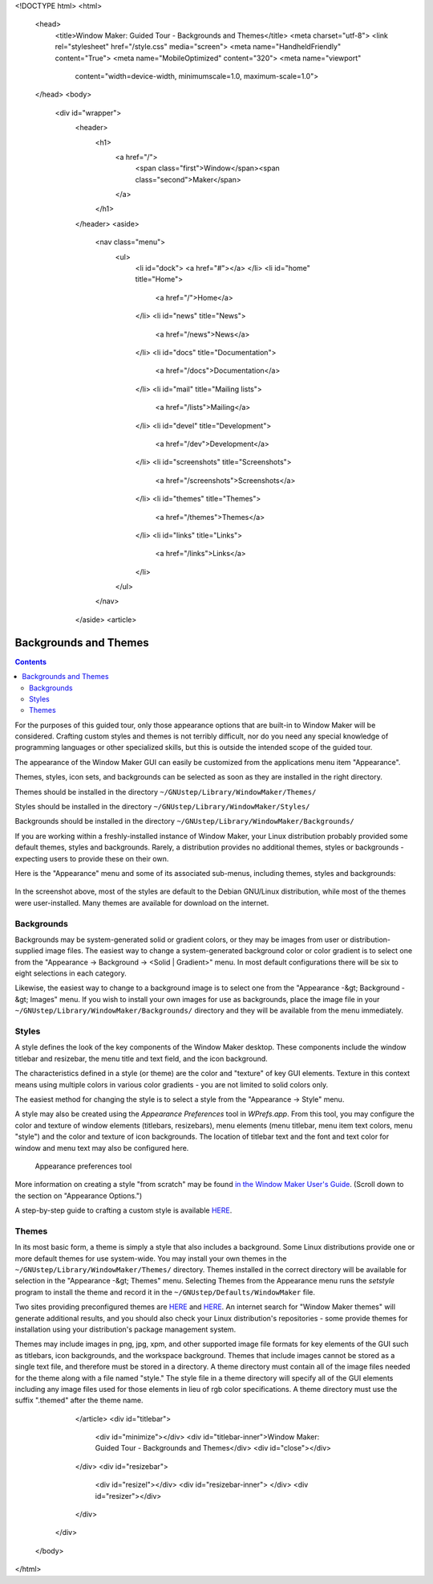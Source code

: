 <!DOCTYPE html>
<html>
  <head>
    <title>Window Maker: Guided Tour - Backgrounds and Themes</title>
    <meta charset="utf-8">
    <link rel="stylesheet" href="/style.css" media="screen">
    <meta name="HandheldFriendly" content="True">
    <meta name="MobileOptimized" content="320">
    <meta name="viewport"
      content="width=device-width, minimumscale=1.0, maximum-scale=1.0">
  </head>
  <body>
    <div id="wrapper">
      <header>
        <h1>
          <a href="/">
            <span class="first">Window</span><span class="second">Maker</span>
          </a>
        </h1>
      </header>
      <aside>
        <nav class="menu">
          <ul>
            <li id="dock">
            <a href="#"></a>
            </li>
            <li id="home" title="Home">
              <a href="/">Home</a>
            </li>
            <li id="news" title="News">
              <a href="/news">News</a>
            </li>
            <li id="docs" title="Documentation">
              <a href="/docs">Documentation</a>
            </li>
            <li id="mail" title="Mailing lists">
              <a href="/lists">Mailing</a>
            </li>
            <li id="devel" title="Development">
              <a href="/dev">Development</a>
            </li>
            <li id="screenshots" title="Screenshots">
              <a href="/screenshots">Screenshots</a>
            </li>
            <li id="themes" title="Themes">
              <a href="/themes">Themes</a>
            </li>
            <li id="links" title="Links">
              <a href="/links">Links</a>
            </li>
          </ul>
        </nav>
      </aside>
      <article>
        .. TODO: check for the dead links

Backgrounds and Themes
======================

.. contents::
   :backlinks: none

For the purposes of this guided tour, only those appearance options that are
built-in to Window Maker will be considered. Crafting custom styles and themes
is not terribly difficult, nor do you need any special knowledge of programming
languages or other specialized skills, but this is outside the intended scope
of the guided tour.

The appearance of the Window Maker GUI can easily be customized from the
applications menu item "Appearance".

Themes, styles, icon sets, and backgrounds can be selected as soon as they are
installed in the right directory.

Themes should be installed in the directory
``~/GNUstep/Library/WindowMaker/Themes/``

Styles should be installed in the directory
``~/GNUstep/Library/WindowMaker/Styles/``

Backgrounds should be installed in the directory
``~/GNUstep/Library/WindowMaker/Backgrounds/``

If you are working within a freshly-installed instance of Window Maker, your
Linux distribution probably provided some default themes, styles and
backgrounds. Rarely, a distribution provides no additional themes, styles or
backgrounds - expecting users to provide these on their own.

Here is the "Appearance" menu and some of its associated sub-menus,
including themes, styles and backgrounds:

.. figure:: images/appearancemenu.png
   :alt: Appearance menu items
   :figclass: borderless

In the screenshot above, most of the styles are default to the Debian GNU/Linux
distribution, while most of the themes were user-installed. Many themes are
available for download on the internet.

Backgrounds
-----------

Backgrounds may be system-generated solid or gradient colors, or they may be
images from user or distribution-supplied image files. The easiest way to
change a system-generated background color or color gradient is to select one
from the "Appearance -> Background -> <Solid | Gradient>" menu. In most default
configurations there will be six to eight selections in each category.

Likewise, the easiest way to change to a background image is to select one from
the "Appearance -&gt; Background -&gt; Images" menu. If you wish to install
your own images for use as backgrounds, place the image file in your
``~/GNUstep/Library/WindowMaker/Backgrounds/`` directory and they will be
available from the menu immediately.

Styles
------

A style defines the look of the key components of the Window Maker desktop.
These components include the window titlebar and resizebar, the menu title and
text field, and the icon background.

The characteristics defined in a style (or theme) are the color and "texture"
of key GUI elements. Texture in this context means using multiple colors in
various color gradients - you are not limited to solid colors only.

The easiest method for changing the style is to select a style from the
"Appearance -> Style" menu.

A style may also be created using the *Appearance Preferences* tool in
*WPrefs.app*.  From this tool, you may configure the color and texture of
window elements (titlebars, resizebars), menu elements (menu titlebar, menu
item text colors, menu "style") and the color and texture of icon backgrounds.
The location of titlebar text and the font and text color for window and menu
text may also be configured here.


.. figure:: images/prefs13.png
   :figclass: borderless
   :alt: Appearance preferences tool

   Appearance preferences tool

More information on creating a style "from scratch" may be found `in the Window
Maker User's Guide </docs/chap4.html>`_. (Scroll down to the
section on "Appearance Options.")

A step-by-step guide to crafting a custom style is available `HERE
<http://windowmakerandi.blogspot.com/search?updated-min=2011-01-01T00:00:00-06:00&amp;updated-max=2012-01-01T00:00:00-06:00&amp;max-results=4
target="_blank">`__.

Themes
------

In its most basic form, a theme is simply a style that also includes a
background. Some Linux distributions provide one or more default themes for use
system-wide. You may install your own themes in the
``~/GNUstep/Library/WindowMaker/Themes/`` directory. Themes installed in the
correct directory will be available for selection in the "Appearance -&gt;
Themes" menu.  Selecting Themes from the Appearance menu runs the *setstyle*
program to install the theme and record it in the
``~/GNUstep/Defaults/WindowMaker`` file.

Two sites providing preconfigured themes are `HERE
<http://lonelymachines.org/windowmaker-themes/>`__ and `HERE
<http://www.jessanderson.org/wmthemes/>`__.  An internet search for "Window
Maker themes" will generate additional results, and you should also check your
Linux distribution's repositories - some provide themes for installation using
your distribution's package management system.

Themes may include images in png, jpg, xpm, and other supported image file
formats for key elements of the GUI such as titlebars, icon backgrounds, and
the workspace background. Themes that include images cannot be stored as a
single text file, and therefore must be stored in a directory. A theme
directory must contain all of the image files needed for the theme along with a
file named "style." The style file in a theme directory will specify all of the
GUI elements including any image files used for those elements in lieu of rgb
color specifications. A theme directory must use the suffix ".themed" after the
theme name.

      </article>
      <div id="titlebar">
        <div id="minimize"></div>
        <div id="titlebar-inner">Window Maker: Guided Tour - Backgrounds and Themes</div>
        <div id="close"></div>
      </div>
      <div id="resizebar">
        <div id="resizel"></div>
        <div id="resizebar-inner">
        </div>
        <div id="resizer"></div>
      </div>
    </div>
  </body>
</html>
